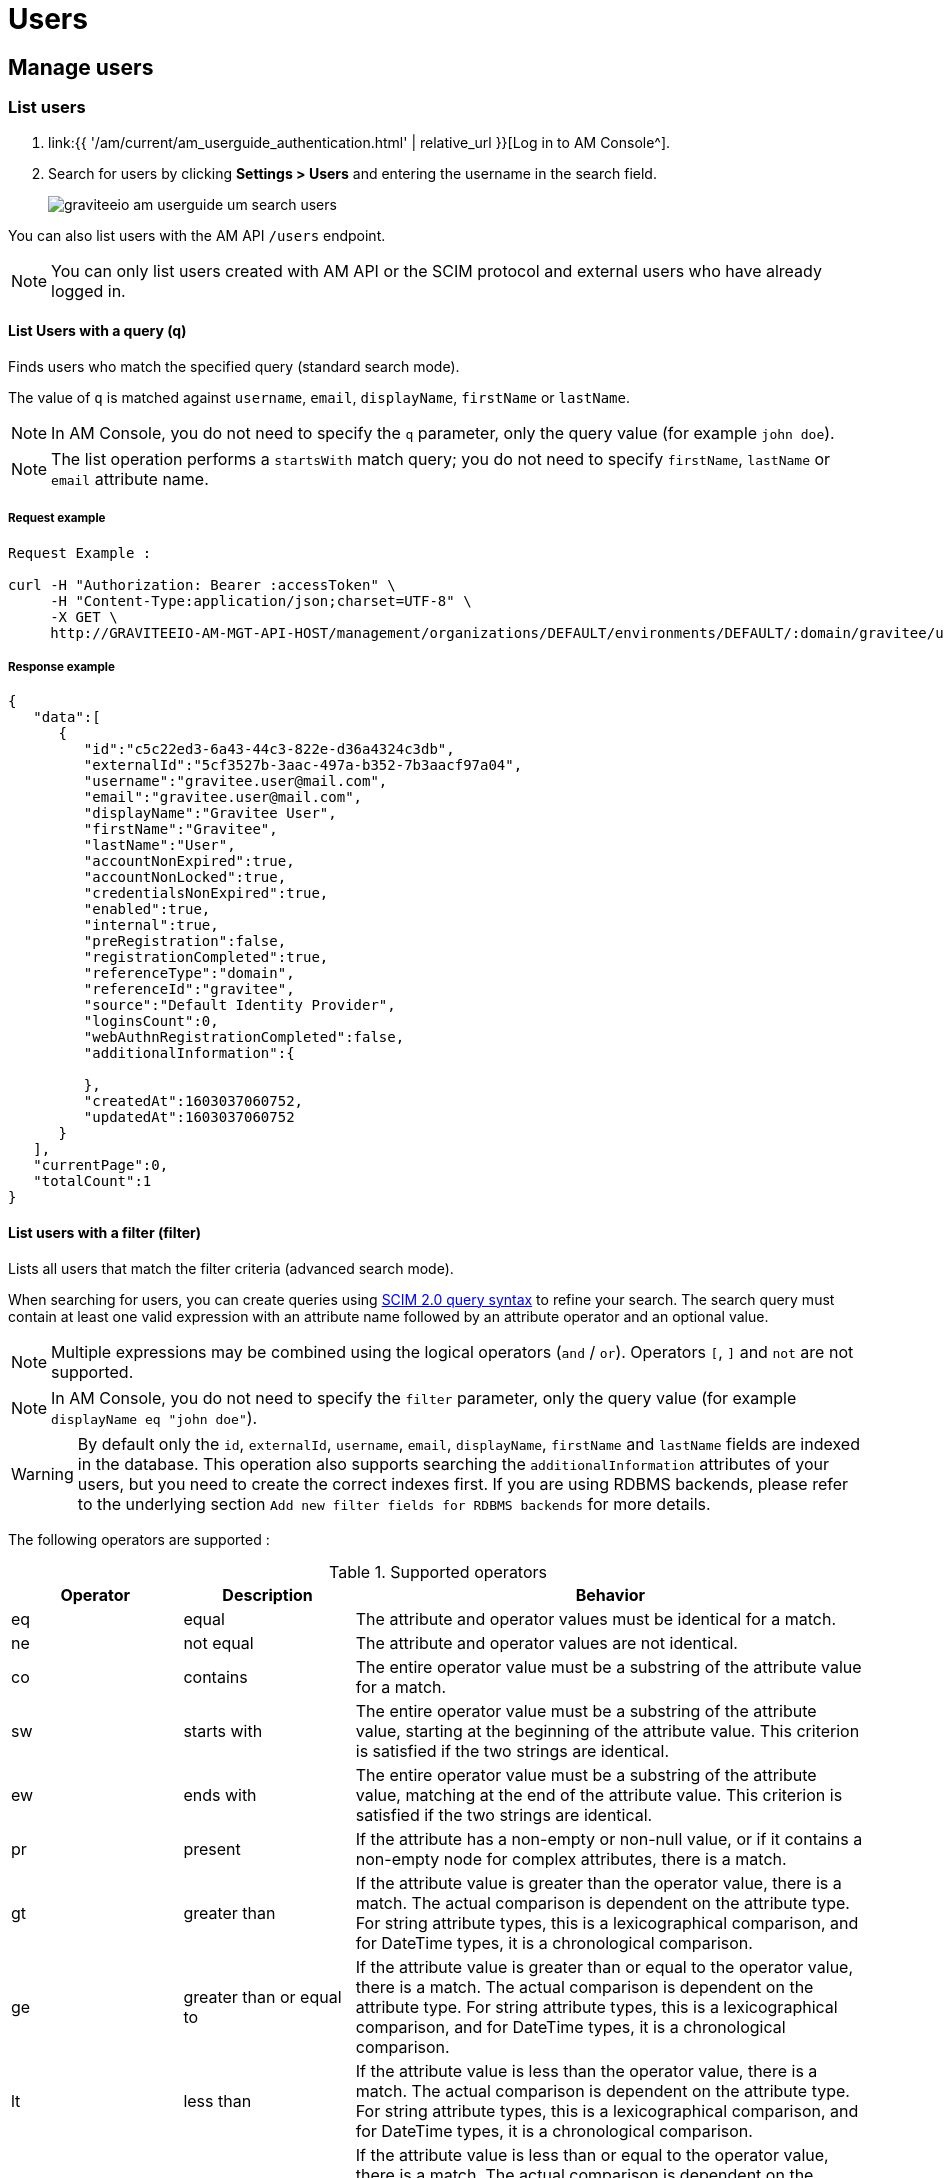 = Users
:page-sidebar: am_3_x_sidebar
:page-permalink: am/current/am_userguide_user_management_users.html
:page-folder: am/user-guide
:page-layout: am

== Manage users

=== List users

. link:{{ '/am/current/am_userguide_authentication.html' | relative_url }}[Log in to AM Console^].
. Search for users by clicking *Settings > Users* and entering the username in the search field.
+
image::{% link images/am/current/graviteeio-am-userguide-um-search-users.png %}[]

You can also list users with the AM API `/users` endpoint.

NOTE: You can only list users created with AM API or the SCIM protocol and external users who have already logged in.

==== List Users with a query (q)

Finds users who match the specified query (standard search mode).

The value of `q` is matched against `username`, `email`, `displayName`, `firstName` or `lastName`.

NOTE: In AM Console, you do not need to specify the `q` parameter, only the query value (for example `john doe`).

NOTE: The list operation performs a `startsWith` match query; you do not need to specify `firstName`, `lastName` or `email` attribute name.

===== Request example

----
Request Example :

curl -H "Authorization: Bearer :accessToken" \
     -H "Content-Type:application/json;charset=UTF-8" \
     -X GET \
     http://GRAVITEEIO-AM-MGT-API-HOST/management/organizations/DEFAULT/environments/DEFAULT/:domain/gravitee/users?q=gravitee*&page=0&size=25
----

===== Response example

----
{
   "data":[
      {
         "id":"c5c22ed3-6a43-44c3-822e-d36a4324c3db",
         "externalId":"5cf3527b-3aac-497a-b352-7b3aacf97a04",
         "username":"gravitee.user@mail.com",
         "email":"gravitee.user@mail.com",
         "displayName":"Gravitee User",
         "firstName":"Gravitee",
         "lastName":"User",
         "accountNonExpired":true,
         "accountNonLocked":true,
         "credentialsNonExpired":true,
         "enabled":true,
         "internal":true,
         "preRegistration":false,
         "registrationCompleted":true,
         "referenceType":"domain",
         "referenceId":"gravitee",
         "source":"Default Identity Provider",
         "loginsCount":0,
         "webAuthnRegistrationCompleted":false,
         "additionalInformation":{

         },
         "createdAt":1603037060752,
         "updatedAt":1603037060752
      }
   ],
   "currentPage":0,
   "totalCount":1
}
----

==== List users with a filter (filter)

Lists all users that match the filter criteria (advanced search mode).

When searching for users, you can create queries using link:https://tools.ietf.org/html/rfc7644#section-3.4.2.2[SCIM 2.0 query syntax^] to refine your search.
The search query must contain at least one valid expression with an attribute name followed by an attribute operator and an optional value.

NOTE: Multiple expressions may be combined using the logical operators (`and` / `or`). Operators `[`, `]` and `not` are not supported.

NOTE: In AM Console, you do not need to specify the `filter` parameter, only the query value (for example `displayName eq "john doe"`).

WARNING: By default only the `id`, `externalId`, `username`, `email`, `displayName`, `firstName` and `lastName` fields are indexed in the database.
This operation also supports searching the `additionalInformation` attributes of your users, but you need to create the correct indexes first. If you are using RDBMS backends, please refer to the underlying section `Add new filter fields for RDBMS backends` for more details.

The following operators are supported :

.Supported operators
[cols="1,1,3"]
|===
|Operator |Description |Behavior

|eq       |equal        | The attribute and operator values must be identical for a match.
|ne       |not equal    | The attribute and operator values are not identical.
|co       |contains     | The entire operator value must be a substring of the attribute value for a match.
|sw       |starts with  | The entire operator value must be a substring of the attribute value, starting at the beginning of the attribute value. This criterion is satisfied if the two strings are identical.
|ew       |ends with    | The entire operator value must be a substring of the attribute value, matching at the end of the attribute value.  This criterion is satisfied if the two strings are identical.
|pr       |present      | If the attribute has a non-empty or non-null value, or if it contains a non-empty node for complex attributes, there is a match.
|gt       |greater than | If the attribute value is greater than the operator value, there is a match. The actual comparison is dependent on the attribute type. For string attribute types, this is a lexicographical comparison, and for DateTime types, it is a chronological comparison.
|ge       |greater than or equal to | If the attribute value is greater than or equal to the operator value, there is a match. The actual comparison is dependent on the attribute type. For string attribute types, this is a lexicographical comparison, and for DateTime types, it is a chronological comparison.
|lt       |less than   | If the attribute value is less than the operator value, there is a match. The actual comparison is dependent on the attribute type. For string attribute types, this is a lexicographical comparison, and for DateTime types, it is a chronological comparison.
|le       |less than or equal to  | If the attribute value is less than or equal to the operator value, there is a match. The actual comparison is dependent on the attribute type. For string attribute types, this is a lexicographical comparison, and for DateTime types, it is a chronological comparison.
|===

The following examples give guidance on how to use this feature. All the attribute names are based on the user model provided by link:{{ '/am/current/management-api/index.html' | relative_url }}[AM API^].

----
List disabled users
-> enabled eq false

List users updated after 06/01/2019 but before 01/01/2020
-> updatedAt gt "2019-06-01T00:00:00.000Z" and updatedAt lt "2020-01-01T00:00:00.000Z"

List users by first name
-> firstName co "john"
----

==== Add new filter field for RDBMS backends

When you are using a RDBMS backend, you will have to execute additional SQL statements to allow searching on `additionalInformation` fields that are not managed by default by AM.

For PostgreSQL, as `additionalInformation` is a JSON field you may have to create additional indexes.

[source, sql]
----
CREATE INDEX idx_users_additional_info_custom ON users USING BTREE (reference_id, reference_type, ((additional_information->>'custom_field')))
----

For MySQL, MariaDB and SQLServer, you will have to create a new column with the value coming from the user `additionalInformation` and create an index.

.MySQL
[source, sql]
----
ALTER TABLE users ADD additional_information_custom VARCHAR(320) AS (JSON_UNQUOTE(additional_information->"$.custom"));
CREATE INDEX idx_users_additional_information_custom ON users(reference_id, reference_type, additional_information_custom);
----

.MariaDB
[source, sql]
----
ALTER TABLE users ADD additional_information_custom VARCHAR(320) AS (JSON_VALUE(additional_information, "$.custom_field"));
CREATE INDEX idx_users_additional_information_custom ON users(reference_id, reference_type, additional_information_custom);
----

.SQLServer
[source, sql]
----
ALTER TABLE users ADD additional_information_custom AS JSON_VALUE(additional_information, '$.custom_field');
CREATE INDEX idx_users_additional_information_custom ON users(reference_id, reference_type, additional_information_custom);
----



=== Create a new user

You create users in a security domain.

. link:{{ '/am/current/am_userguide_authentication.html' | relative_url }}[Log in to AM Console^].
. Click *Settings > Users*.
. Click the plus icon image:{% link images/icons/plus-icon.png %}[role="icon"].
. Give your user a *First name*, a *Last name*, an *Email* and a *Username* and click *SAVE*.
. (Optional) You can also add/modify specific attributes relating to the user. This user metadata will be available in the user's profile.
. You will be redirected to the created user's page.
+
image::{% link images/am/current/graviteeio-am-userguide-um-create-user.png %}[]

NOTE: You can choose to enable `Pre-Registration`, to allow users to finish registering their own account.
An email will be sent to the user with instructions.

image::{% link images/am/current/graviteeio-am-userguide-um-pre-registration-mail.png %}[]

=== User roles

You can assign roles directly from the user profile, or from the identity provider role mapping feature.

NOTE: If you are using both user roles and the identity provider role mapper feature, the two roles will be in two different
places, you can see the different roles in  *Settings > Users > "Your User" > Roles*.

image::{% link images/am/current/graviteeio-am-userguide-um-user-assigned-dynamic-roles.png %}[]

NOTE: By default, users are stored in the pre-defined `Default Identity Provider`, which is available by default for each security domain.
You can apply role mapping to your users.

image::{% link images/am/current/graviteeio-am-userguide-um-user-role-mapping.png %}[]
